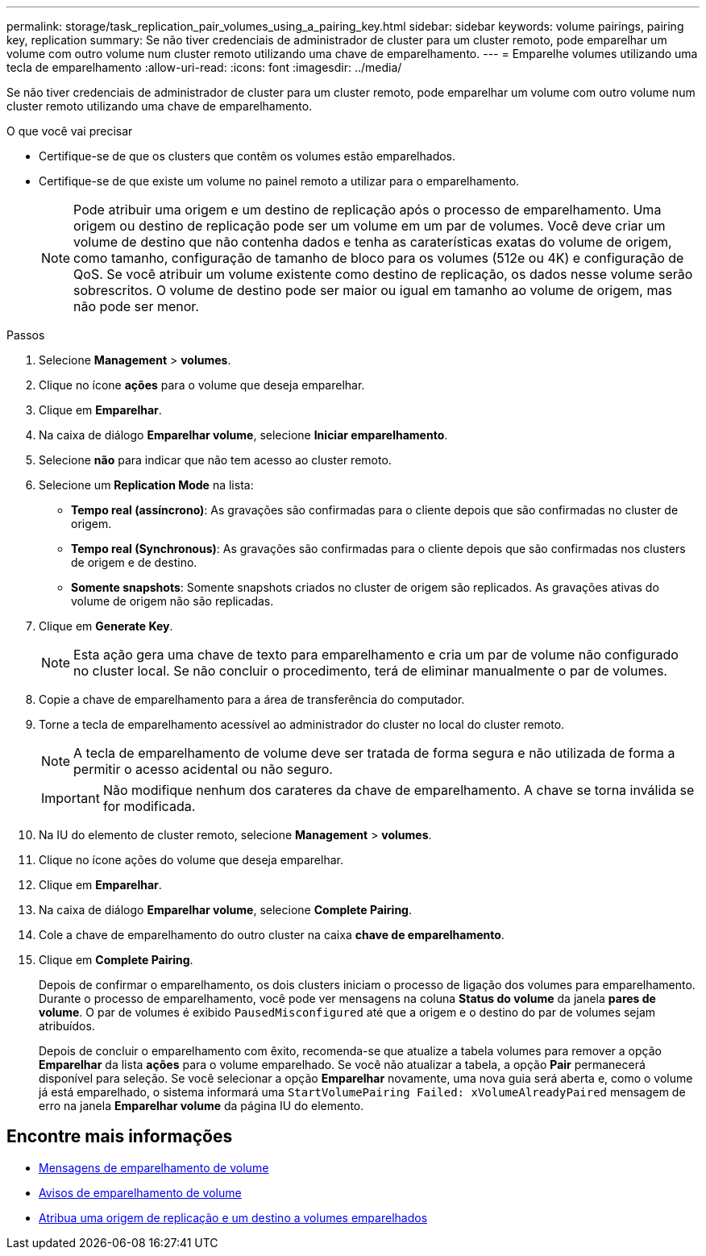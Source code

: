 ---
permalink: storage/task_replication_pair_volumes_using_a_pairing_key.html 
sidebar: sidebar 
keywords: volume pairings, pairing key, replication 
summary: Se não tiver credenciais de administrador de cluster para um cluster remoto, pode emparelhar um volume com outro volume num cluster remoto utilizando uma chave de emparelhamento. 
---
= Emparelhe volumes utilizando uma tecla de emparelhamento
:allow-uri-read: 
:icons: font
:imagesdir: ../media/


[role="lead"]
Se não tiver credenciais de administrador de cluster para um cluster remoto, pode emparelhar um volume com outro volume num cluster remoto utilizando uma chave de emparelhamento.

.O que você vai precisar
* Certifique-se de que os clusters que contêm os volumes estão emparelhados.
* Certifique-se de que existe um volume no painel remoto a utilizar para o emparelhamento.
+

NOTE: Pode atribuir uma origem e um destino de replicação após o processo de emparelhamento. Uma origem ou destino de replicação pode ser um volume em um par de volumes. Você deve criar um volume de destino que não contenha dados e tenha as caraterísticas exatas do volume de origem, como tamanho, configuração de tamanho de bloco para os volumes (512e ou 4K) e configuração de QoS. Se você atribuir um volume existente como destino de replicação, os dados nesse volume serão sobrescritos. O volume de destino pode ser maior ou igual em tamanho ao volume de origem, mas não pode ser menor.



.Passos
. Selecione *Management* > *volumes*.
. Clique no ícone *ações* para o volume que deseja emparelhar.
. Clique em *Emparelhar*.
. Na caixa de diálogo *Emparelhar volume*, selecione *Iniciar emparelhamento*.
. Selecione *não* para indicar que não tem acesso ao cluster remoto.
. Selecione um *Replication Mode* na lista:
+
** *Tempo real (assíncrono)*: As gravações são confirmadas para o cliente depois que são confirmadas no cluster de origem.
** *Tempo real (Synchronous)*: As gravações são confirmadas para o cliente depois que são confirmadas nos clusters de origem e de destino.
** *Somente snapshots*: Somente snapshots criados no cluster de origem são replicados. As gravações ativas do volume de origem não são replicadas.


. Clique em *Generate Key*.
+

NOTE: Esta ação gera uma chave de texto para emparelhamento e cria um par de volume não configurado no cluster local. Se não concluir o procedimento, terá de eliminar manualmente o par de volumes.

. Copie a chave de emparelhamento para a área de transferência do computador.
. Torne a tecla de emparelhamento acessível ao administrador do cluster no local do cluster remoto.
+

NOTE: A tecla de emparelhamento de volume deve ser tratada de forma segura e não utilizada de forma a permitir o acesso acidental ou não seguro.

+

IMPORTANT: Não modifique nenhum dos carateres da chave de emparelhamento. A chave se torna inválida se for modificada.

. Na IU do elemento de cluster remoto, selecione *Management* > *volumes*.
. Clique no ícone ações do volume que deseja emparelhar.
. Clique em *Emparelhar*.
. Na caixa de diálogo *Emparelhar volume*, selecione *Complete Pairing*.
. Cole a chave de emparelhamento do outro cluster na caixa *chave de emparelhamento*.
. Clique em *Complete Pairing*.
+
Depois de confirmar o emparelhamento, os dois clusters iniciam o processo de ligação dos volumes para emparelhamento. Durante o processo de emparelhamento, você pode ver mensagens na coluna *Status do volume* da janela *pares de volume*. O par de volumes é exibido `PausedMisconfigured` até que a origem e o destino do par de volumes sejam atribuídos.

+
Depois de concluir o emparelhamento com êxito, recomenda-se que atualize a tabela volumes para remover a opção *Emparelhar* da lista *ações* para o volume emparelhado. Se você não atualizar a tabela, a opção *Pair* permanecerá disponível para seleção. Se você selecionar a opção *Emparelhar* novamente, uma nova guia será aberta e, como o volume já está emparelhado, o sistema informará uma `StartVolumePairing Failed: xVolumeAlreadyPaired` mensagem de erro na janela *Emparelhar volume* da página IU do elemento.





== Encontre mais informações

* xref:reference_replication_volume_pairing_messages.adoc[Mensagens de emparelhamento de volume]
* xref:reference_replication_volume_pairing_warnings.adoc[Avisos de emparelhamento de volume]
* xref:task_replication_assign_replication_source_and_target_to_paired_volumes.adoc[Atribua uma origem de replicação e um destino a volumes emparelhados]


